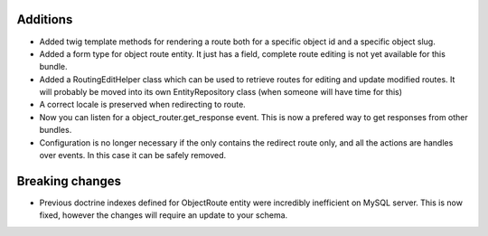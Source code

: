 Additions
---------

* Added twig template methods for rendering a route both for a 
  specific object id and a specific object slug.
* Added a form type for object route entity. It just has a field, 
  complete route editing is not yet available for this bundle.
* Added a RoutingEditHelper class which can be used to retrieve 
  routes for editing and update modified routes. It will probably be 
  moved into its own EntityRepository class (when someone will have time for this)
* A correct locale is preserved when redirecting to route.
* Now you can listen for a object_router.get_response event. This
  is now a prefered way to get responses from other bundles.
* Configuration is no longer necessary if the only contains the
  redirect route only, and all the actions are handles over events. 
  In this case it can be safely removed.

Breaking changes
----------------

* Previous doctrine indexes defined for ObjectRoute entity were
  incredibly inefficient on MySQL server. This is now fixed, however
  the changes will require an update to your schema.
